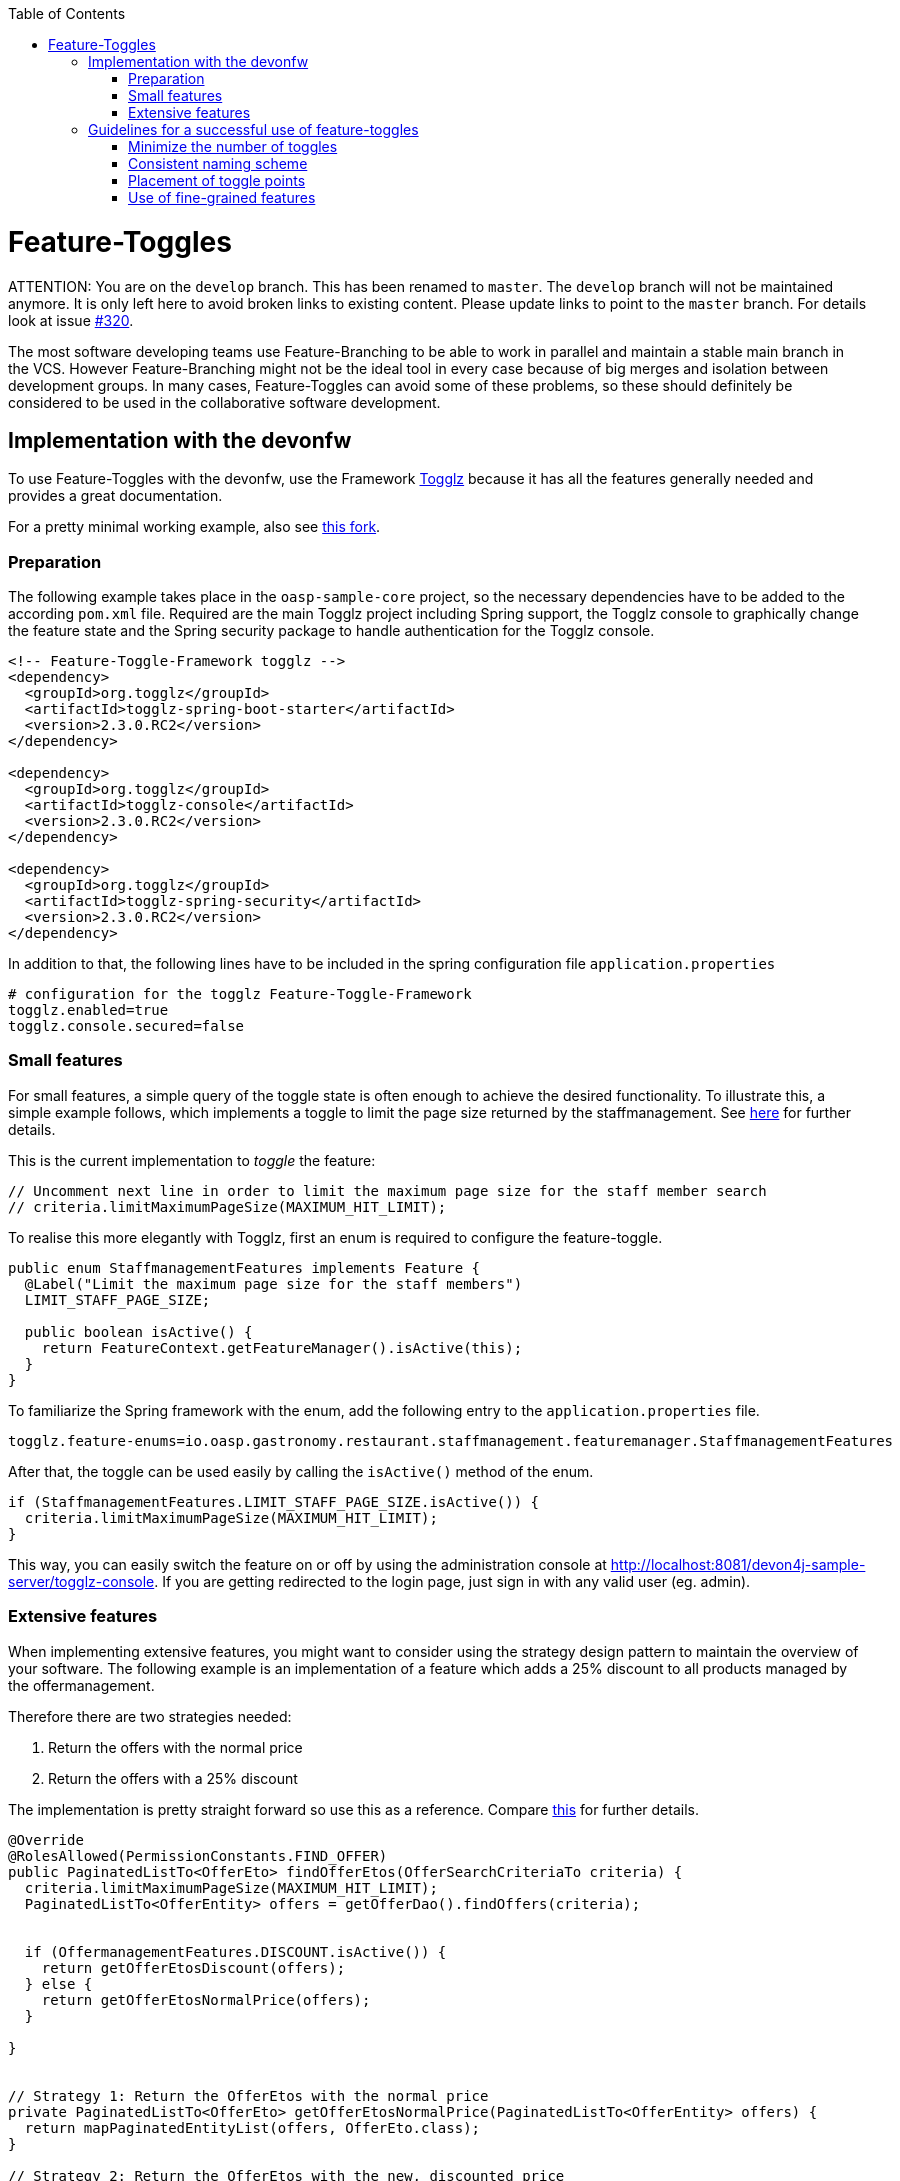 :toc: macro
toc::[]

= Feature-Toggles

ATTENTION: You are on the `develop` branch.
This has been renamed to `master`.
The `develop` branch will not be maintained anymore.
It is only left here to avoid broken links to existing content.
Please update links to point to the `master` branch.
For details look at issue https://github.com/devonfw/devon4j/issues/320[#320].

The most software developing teams use Feature-Branching to be able to work in parallel and maintain a stable main branch in the VCS. However Feature-Branching might not be the ideal tool in every case because of big merges and isolation between development groups. In many cases, Feature-Toggles can avoid some of these problems, so these should definitely be considered to be used in the collaborative software development.

== Implementation with the devonfw

To use Feature-Toggles with the devonfw, use the Framework http://www.togglz.org/[Togglz] because it has all the features generally needed and provides a great documentation.

For a pretty minimal working example, also see https://github.com/florianluediger/oasp4j[this fork].

=== Preparation

The following example takes place in the `oasp-sample-core` project, so the necessary dependencies have to be added to the according `pom.xml` file. Required are the main Togglz project including Spring support, the Togglz console to graphically change the feature state and the Spring security package to handle authentication for the Togglz console.

[source,xml]
----
<!-- Feature-Toggle-Framework togglz -->
<dependency>
  <groupId>org.togglz</groupId>
  <artifactId>togglz-spring-boot-starter</artifactId>
  <version>2.3.0.RC2</version>
</dependency>

<dependency>
  <groupId>org.togglz</groupId>
  <artifactId>togglz-console</artifactId>
  <version>2.3.0.RC2</version>
</dependency>

<dependency>
  <groupId>org.togglz</groupId>
  <artifactId>togglz-spring-security</artifactId>
  <version>2.3.0.RC2</version>
</dependency>
----

In addition to that, the following lines have to be included in the spring configuration file `application.properties`

[source]
----
# configuration for the togglz Feature-Toggle-Framework
togglz.enabled=true
togglz.console.secured=false
----

=== Small features

For small features, a simple query of the toggle state is often enough to achieve the desired functionality. To illustrate this, a simple example follows, which implements a toggle to limit the page size returned by the staffmanagement. See https://github.com/florianluediger/oasp4j/commit/e55c3c7cfcb42efe4f279dc673cced730abd580a[here] for further details.

This is the current implementation to _toggle_ the feature:
[source,java]
----
// Uncomment next line in order to limit the maximum page size for the staff member search
// criteria.limitMaximumPageSize(MAXIMUM_HIT_LIMIT);
----

To realise this more elegantly with Togglz, first an enum is required to configure the feature-toggle.

[source,java]
----
public enum StaffmanagementFeatures implements Feature {
  @Label("Limit the maximum page size for the staff members") 
  LIMIT_STAFF_PAGE_SIZE;

  public boolean isActive() {
    return FeatureContext.getFeatureManager().isActive(this);
  }
}
----

// _ - comment is needed to fix syntax highlighting

To familiarize the Spring framework with the enum, add the following entry to the `application.properties` file.

[source]
----
togglz.feature-enums=io.oasp.gastronomy.restaurant.staffmanagement.featuremanager.StaffmanagementFeatures
----

After that, the toggle can be used easily by calling the `isActive()` method of the enum.

[source,java]
----
if (StaffmanagementFeatures.LIMIT_STAFF_PAGE_SIZE.isActive()) {
  criteria.limitMaximumPageSize(MAXIMUM_HIT_LIMIT);
}
----

// _ - comment is needed to fix syntax highlighting

This way, you can easily switch the feature on or off by using the administration console at http://localhost:8081/devon4j-sample-server/togglz-console. If you are getting redirected to the login page, just sign in with any valid user (eg. admin).

=== Extensive features

When implementing extensive features, you might want to consider using the strategy design pattern to maintain the overview of your software. The following example is an implementation of a feature which adds a 25% discount to all products managed by the offermanagement.

.Therefore there are two strategies needed: 
. Return the offers with the normal price
. Return the offers with a 25% discount

The implementation is pretty straight forward so use this as a reference. Compare https://github.com/florianluediger/oasp4j/commit/8f43f788d3a4a61b6b003c22a8b6c0d3f2254d14[this] for further details.

[source,java]
----
@Override
@RolesAllowed(PermissionConstants.FIND_OFFER)
public PaginatedListTo<OfferEto> findOfferEtos(OfferSearchCriteriaTo criteria) {
  criteria.limitMaximumPageSize(MAXIMUM_HIT_LIMIT);
  PaginatedListTo<OfferEntity> offers = getOfferDao().findOffers(criteria);

  
  if (OffermanagementFeatures.DISCOUNT.isActive()) {
    return getOfferEtosDiscount(offers);
  } else {
    return getOfferEtosNormalPrice(offers);
  }

}


// Strategy 1: Return the OfferEtos with the normal price
private PaginatedListTo<OfferEto> getOfferEtosNormalPrice(PaginatedListTo<OfferEntity> offers) {
  return mapPaginatedEntityList(offers, OfferEto.class);
}

// Strategy 2: Return the OfferEtos with the new, discounted price
private PaginatedListTo<OfferEto> getOfferEtosDiscount(PaginatedListTo<OfferEntity> offers) {
  offers = addDiscountToOffers(offers);
  return mapPaginatedEntityList(offers, OfferEto.class);
}

private PaginatedListTo<OfferEntity> addDiscountToOffers(PaginatedListTo<OfferEntity> offers) {
  for (OfferEntity oe : offers.getResult()) {
    Double oldPrice = oe.getPrice().getValue().doubleValue();

    // calculate the new price and round it to two decimal places
    BigDecimal newPrice = new BigDecimal(oldPrice * 0.75);
    newPrice = newPrice.setScale(2, RoundingMode.HALF_UP);

    oe.setPrice(new Money(newPrice));
  }

  return offers;
}
----

== Guidelines for a successful use of feature-toggles
The use of feature-toggles requires a specified set of guidelines to maintain the overview on the software. The following is a collection of considerations and examples for conventions that are reasonable to use.

=== Minimize the number of toggles
When using too many toggles at the same time, it is hard to maintain a good overview of the system and things like finding bugs are getting much harder. Additionally, the management of toggles in the configuration interface gets more difficult due to the amount of toggles.

To prevent toggles from piling up during development, a toggle and the associated obsolete source code should be removed after the completion of the corresponding feature. In addition to that, the existing toggles should be revisited periodically to verify that these are still needed and therefore remove legacy toggles.

=== Consistent naming scheme
A consistent naming scheme is the key to a structured and easily maintainable set of features. This should include the naming of toggles in the source code and the appropriate naming of commit messages in the VCS. The following section contains an example for a useful naming scheme including a small example.

Every Feature-Toggle in the system has to get its own unique name without repeating any names of features, which were removed from the system. The chosen names should be descriptive names to simplify the association between toggles and their purpose. If the feature should be split into multiple sub-features, you might want to name the feature like the parent feature with a describing addition. If for example you want to split the `DISCOUNT` feature into the logic and the UI part, you might want to name the sub-features `DISCOUNT_LOGIC` and `DISCOUNT_UI`.

The entry in the togglz configuration enum should be named identically to the aforementioned feature name. The explicitness of feature names prevents a confusion between toggles due to using multiple enums.

Commit messages are very important for the use of feature-toggles and also should follow a predefined naming scheme. You might want to state the feature name at the beginning of the message, followed by the actual message, describing what the commit changes to the feature. An example commit message could look like the following:

[source]
----
DISCOUNT: Add the feature-toggle to the offermanagement implementation.
----

Mentioning the feature name in the commit message has the advantage, that you can search your git log for the feature name and get every commit belonging to the feature. An example for this using the tool _grep_ could look like this.

[source]
----
$ git log | grep -C 4 DISCOUNT

commit 034669a48208cb946cc6ba8a258bdab586929dd9
Author: Florian Luediger <florian.luediger@somemail.com>
Date:   Thu Jul 7 13:04:37 2016 +0100

DISCOUNT: Add the feature-toggle to the offermanagement implementation.
----

To keep track of all the features in your software system, a platform like GitHub offers issues. When creating an issue for every feature, you can retrace, who created the feature and who is assigned to completing its development. When referencing the issue from commits, you also have links to all the relevant commits from the issue view.

=== Placement of toggle points
To maintain a clean codebase, you definitely want to avoid using the same toggle in different places in the software. There should be one single query of the toggle which should be able to toggle the whole functionality of the feature. If one single toggle point is not enough to switch the whole feature on or off, you might want to think about splitting the feature into multiple ones.

=== Use of fine-grained features
Bigger features in general should be split into multiple sub-features to maintain the overview on the codebase. These sub-features get their own feature-toggle and get implemented independently.
